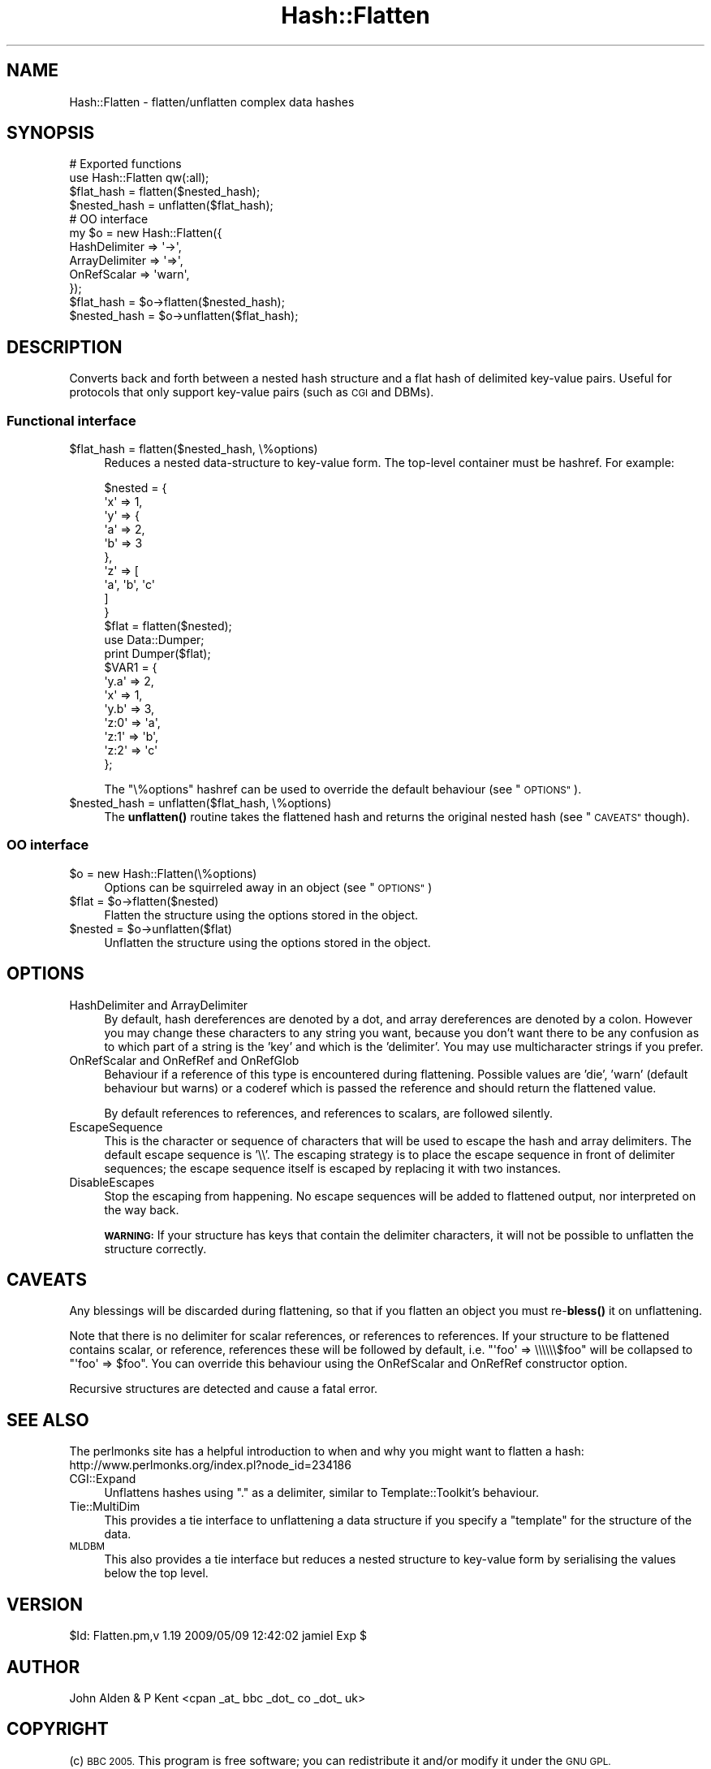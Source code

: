 .\" Automatically generated by Pod::Man 4.14 (Pod::Simple 3.40)
.\"
.\" Standard preamble:
.\" ========================================================================
.de Sp \" Vertical space (when we can't use .PP)
.if t .sp .5v
.if n .sp
..
.de Vb \" Begin verbatim text
.ft CW
.nf
.ne \\$1
..
.de Ve \" End verbatim text
.ft R
.fi
..
.\" Set up some character translations and predefined strings.  \*(-- will
.\" give an unbreakable dash, \*(PI will give pi, \*(L" will give a left
.\" double quote, and \*(R" will give a right double quote.  \*(C+ will
.\" give a nicer C++.  Capital omega is used to do unbreakable dashes and
.\" therefore won't be available.  \*(C` and \*(C' expand to `' in nroff,
.\" nothing in troff, for use with C<>.
.tr \(*W-
.ds C+ C\v'-.1v'\h'-1p'\s-2+\h'-1p'+\s0\v'.1v'\h'-1p'
.ie n \{\
.    ds -- \(*W-
.    ds PI pi
.    if (\n(.H=4u)&(1m=24u) .ds -- \(*W\h'-12u'\(*W\h'-12u'-\" diablo 10 pitch
.    if (\n(.H=4u)&(1m=20u) .ds -- \(*W\h'-12u'\(*W\h'-8u'-\"  diablo 12 pitch
.    ds L" ""
.    ds R" ""
.    ds C` ""
.    ds C' ""
'br\}
.el\{\
.    ds -- \|\(em\|
.    ds PI \(*p
.    ds L" ``
.    ds R" ''
.    ds C`
.    ds C'
'br\}
.\"
.\" Escape single quotes in literal strings from groff's Unicode transform.
.ie \n(.g .ds Aq \(aq
.el       .ds Aq '
.\"
.\" If the F register is >0, we'll generate index entries on stderr for
.\" titles (.TH), headers (.SH), subsections (.SS), items (.Ip), and index
.\" entries marked with X<> in POD.  Of course, you'll have to process the
.\" output yourself in some meaningful fashion.
.\"
.\" Avoid warning from groff about undefined register 'F'.
.de IX
..
.nr rF 0
.if \n(.g .if rF .nr rF 1
.if (\n(rF:(\n(.g==0)) \{\
.    if \nF \{\
.        de IX
.        tm Index:\\$1\t\\n%\t"\\$2"
..
.        if !\nF==2 \{\
.            nr % 0
.            nr F 2
.        \}
.    \}
.\}
.rr rF
.\" ========================================================================
.\"
.IX Title "Hash::Flatten 3"
.TH Hash::Flatten 3 "2010-09-24" "perl v5.32.0" "User Contributed Perl Documentation"
.\" For nroff, turn off justification.  Always turn off hyphenation; it makes
.\" way too many mistakes in technical documents.
.if n .ad l
.nh
.SH "NAME"
Hash::Flatten \- flatten/unflatten complex data hashes
.SH "SYNOPSIS"
.IX Header "SYNOPSIS"
.Vb 4
\&        # Exported functions
\&        use Hash::Flatten qw(:all);
\&        $flat_hash = flatten($nested_hash);
\&        $nested_hash = unflatten($flat_hash);
\&        
\&        # OO interface
\&        my $o = new Hash::Flatten({
\&                HashDelimiter => \*(Aq\->\*(Aq, 
\&                ArrayDelimiter => \*(Aq=>\*(Aq,
\&                OnRefScalar => \*(Aqwarn\*(Aq,
\&        });
\&        $flat_hash = $o\->flatten($nested_hash);
\&        $nested_hash = $o\->unflatten($flat_hash);
.Ve
.SH "DESCRIPTION"
.IX Header "DESCRIPTION"
Converts back and forth between a nested hash structure and a flat hash of delimited key-value pairs.
Useful for protocols that only support key-value pairs (such as \s-1CGI\s0 and DBMs).
.SS "Functional interface"
.IX Subsection "Functional interface"
.ie n .IP "$flat_hash = flatten($nested_hash, \e%options)" 4
.el .IP "\f(CW$flat_hash\fR = flatten($nested_hash, \e%options)" 4
.IX Item "$flat_hash = flatten($nested_hash, %options)"
Reduces a nested data-structure to key-value form.  The top-level container must be hashref.  For example:
.Sp
.Vb 10
\&        $nested = {
\&                \*(Aqx\*(Aq => 1,
\&                \*(Aqy\*(Aq => {
\&                        \*(Aqa\*(Aq => 2,
\&                        \*(Aqb\*(Aq => 3
\&                },
\&                \*(Aqz\*(Aq => [
\&                        \*(Aqa\*(Aq, \*(Aqb\*(Aq, \*(Aqc\*(Aq
\&                ]
\&        }
\&
\&        $flat = flatten($nested);
\&        use Data::Dumper;
\&        print Dumper($flat);
\&
\&        $VAR1 = {
\&                \*(Aqy.a\*(Aq => 2,
\&                \*(Aqx\*(Aq => 1,
\&                \*(Aqy.b\*(Aq => 3,
\&                \*(Aqz:0\*(Aq => \*(Aqa\*(Aq,
\&                \*(Aqz:1\*(Aq => \*(Aqb\*(Aq,
\&                \*(Aqz:2\*(Aq => \*(Aqc\*(Aq
\&        };
.Ve
.Sp
The \f(CW\*(C`\e%options\*(C'\fR hashref can be used to override the default behaviour (see \*(L"\s-1OPTIONS\*(R"\s0).
.ie n .IP "$nested_hash = unflatten($flat_hash, \e%options)" 4
.el .IP "\f(CW$nested_hash\fR = unflatten($flat_hash, \e%options)" 4
.IX Item "$nested_hash = unflatten($flat_hash, %options)"
The \fBunflatten()\fR routine takes the flattened hash and returns the original nested hash (see \*(L"\s-1CAVEATS\*(R"\s0 though).
.SS "\s-1OO\s0 interface"
.IX Subsection "OO interface"
.ie n .IP "$o = new Hash::Flatten(\e%options)" 4
.el .IP "\f(CW$o\fR = new Hash::Flatten(\e%options)" 4
.IX Item "$o = new Hash::Flatten(%options)"
Options can be squirreled away in an object (see \*(L"\s-1OPTIONS\*(R"\s0)
.ie n .IP "$flat = $o\->flatten($nested)" 4
.el .IP "\f(CW$flat\fR = \f(CW$o\fR\->flatten($nested)" 4
.IX Item "$flat = $o->flatten($nested)"
Flatten the structure using the options stored in the object.
.ie n .IP "$nested = $o\->unflatten($flat)" 4
.el .IP "\f(CW$nested\fR = \f(CW$o\fR\->unflatten($flat)" 4
.IX Item "$nested = $o->unflatten($flat)"
Unflatten the structure using the options stored in the object.
.SH "OPTIONS"
.IX Header "OPTIONS"
.IP "HashDelimiter and ArrayDelimiter" 4
.IX Item "HashDelimiter and ArrayDelimiter"
By default, hash dereferences are denoted by a dot, and array dereferences are denoted by a colon. However
you may change these characters to any string you want, because you don't want there to be any confusion as to
which part of a string is the 'key' and which is the 'delimiter'. You may use multicharacter strings
if you prefer.
.IP "OnRefScalar and OnRefRef and OnRefGlob" 4
.IX Item "OnRefScalar and OnRefRef and OnRefGlob"
Behaviour if a reference of this type is encountered during flattening.  
Possible values are 'die', 'warn' (default behaviour but warns) or a coderef 
which is passed the reference and should return the flattened value.
.Sp
By default references to references, and references to scalars, are followed silently.
.IP "EscapeSequence" 4
.IX Item "EscapeSequence"
This is the character or sequence of characters that will be used to escape the hash and array delimiters.
The default escape sequence is '\e\e'. The escaping strategy is to place the escape sequence in front of 
delimiter sequences; the escape sequence itself is escaped by replacing it with two instances.
.IP "DisableEscapes" 4
.IX Item "DisableEscapes"
Stop the escaping from happening.  No escape sequences will be added to flattened output, nor interpreted on the way back.
.Sp
\&\fB\s-1WARNING:\s0\fR If your structure has keys that contain the delimiter characters, it will not be possible to unflatten the 
structure correctly.
.SH "CAVEATS"
.IX Header "CAVEATS"
Any blessings will be discarded during flattening, so that if you flatten an object you must re\-\fBbless()\fR it on unflattening.
.PP
Note that there is no delimiter for scalar references, or references to references.
If your structure to be flattened contains scalar, or reference, references these will be followed by default, i.e.
\&\f(CW\*(C`\*(Aqfoo\*(Aq => \e\e\e\e\e\e$foo\*(C'\fR
will be collapsed to
\&\f(CW\*(C`\*(Aqfoo\*(Aq => $foo\*(C'\fR.
You can override this behaviour using the OnRefScalar and OnRefRef constructor option.
.PP
Recursive structures are detected and cause a fatal error.
.SH "SEE ALSO"
.IX Header "SEE ALSO"
The perlmonks site has a helpful introduction to when and why you
might want to flatten a hash: http://www.perlmonks.org/index.pl?node_id=234186
.IP "CGI::Expand" 4
.IX Item "CGI::Expand"
Unflattens hashes using \*(L".\*(R" as a delimiter, similar to Template::Toolkit's behaviour.
.IP "Tie::MultiDim" 4
.IX Item "Tie::MultiDim"
This provides a tie interface to unflattening a data structure if you specify a \*(L"template\*(R" for the structure of the data.
.IP "\s-1MLDBM\s0" 4
.IX Item "MLDBM"
This also provides a tie interface but reduces a nested structure to key-value form by serialising the values below the top level.
.SH "VERSION"
.IX Header "VERSION"
\&\f(CW$Id:\fR Flatten.pm,v 1.19 2009/05/09 12:42:02 jamiel Exp $
.SH "AUTHOR"
.IX Header "AUTHOR"
John Alden & P Kent <cpan _at_ bbc _dot_ co _dot_ uk>
.SH "COPYRIGHT"
.IX Header "COPYRIGHT"
(c) \s-1BBC 2005.\s0 This program is free software; you can redistribute it and/or
modify it under the \s-1GNU GPL.\s0
.PP
See the file \s-1COPYING\s0 in this distribution, or http://www.gnu.org/licenses/gpl.txt
